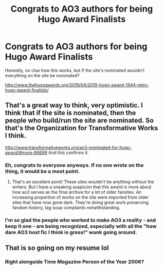 #+TITLE: Congrats to AO3 authors for being Hugo Award Finalists

* Congrats to AO3 authors for being Hugo Award Finalists
:PROPERTIES:
:Author: oreo-cat-
:Score: 34
:DateUnix: 1554302757.0
:DateShort: 2019-Apr-03
:FlairText: Discussion
:END:
Honestly, no clue how this works, but if the site's nominated wouldn't everything on the site be nominated?

[[http://www.thehugoawards.org/2019/04/2019-hugo-award-1944-retro-hugo-award-finalists/]]


** That's a great way to think, very optimistic. I think that if the site is nominated, then the people who build/run the site are nominated. So that's the Organization for Transformative Works I think.

[[http://www.transformativeworks.org/ao3-nominated-for-hugo-award/#more-66699]] And this confirms it.
:PROPERTIES:
:Author: hamoboy
:Score: 16
:DateUnix: 1554323047.0
:DateShort: 2019-Apr-04
:END:

*** Eh, congrats to everyone anyways. If no one wrote on the thing, it would be a moot point.
:PROPERTIES:
:Author: oreo-cat-
:Score: 5
:DateUnix: 1554326645.0
:DateShort: 2019-Apr-04
:END:

**** That's an excellent point! These sites wouldn't be anything without the writers. But I have a sneaking suspicion that this award is more about how ao3 serves as the final archive for a lot of older fansites. An increasing proportion of works on the site were imported from older sites that have now gone dark. They're doing great work preserving fandom history, tag soup complaints notwithstanding.
:PROPERTIES:
:Author: hamoboy
:Score: 8
:DateUnix: 1554327838.0
:DateShort: 2019-Apr-04
:END:


*** I'm so glad the people who worked to make AO3 a reality - and keep it one - are being recognized, especially with all the "how dare AO3 host fic I think is gross!" wank going around.
:PROPERTIES:
:Author: siderumincaelo
:Score: 5
:DateUnix: 1554344918.0
:DateShort: 2019-Apr-04
:END:


** That is so going on my resume lol
:PROPERTIES:
:Author: knopflerpettydylan
:Score: 20
:DateUnix: 1554317792.0
:DateShort: 2019-Apr-03
:END:

*** Right alongside Time Magazine Person of the Year 2006?
:PROPERTIES:
:Author: Evan_Th
:Score: 4
:DateUnix: 1554354072.0
:DateShort: 2019-Apr-04
:END:
